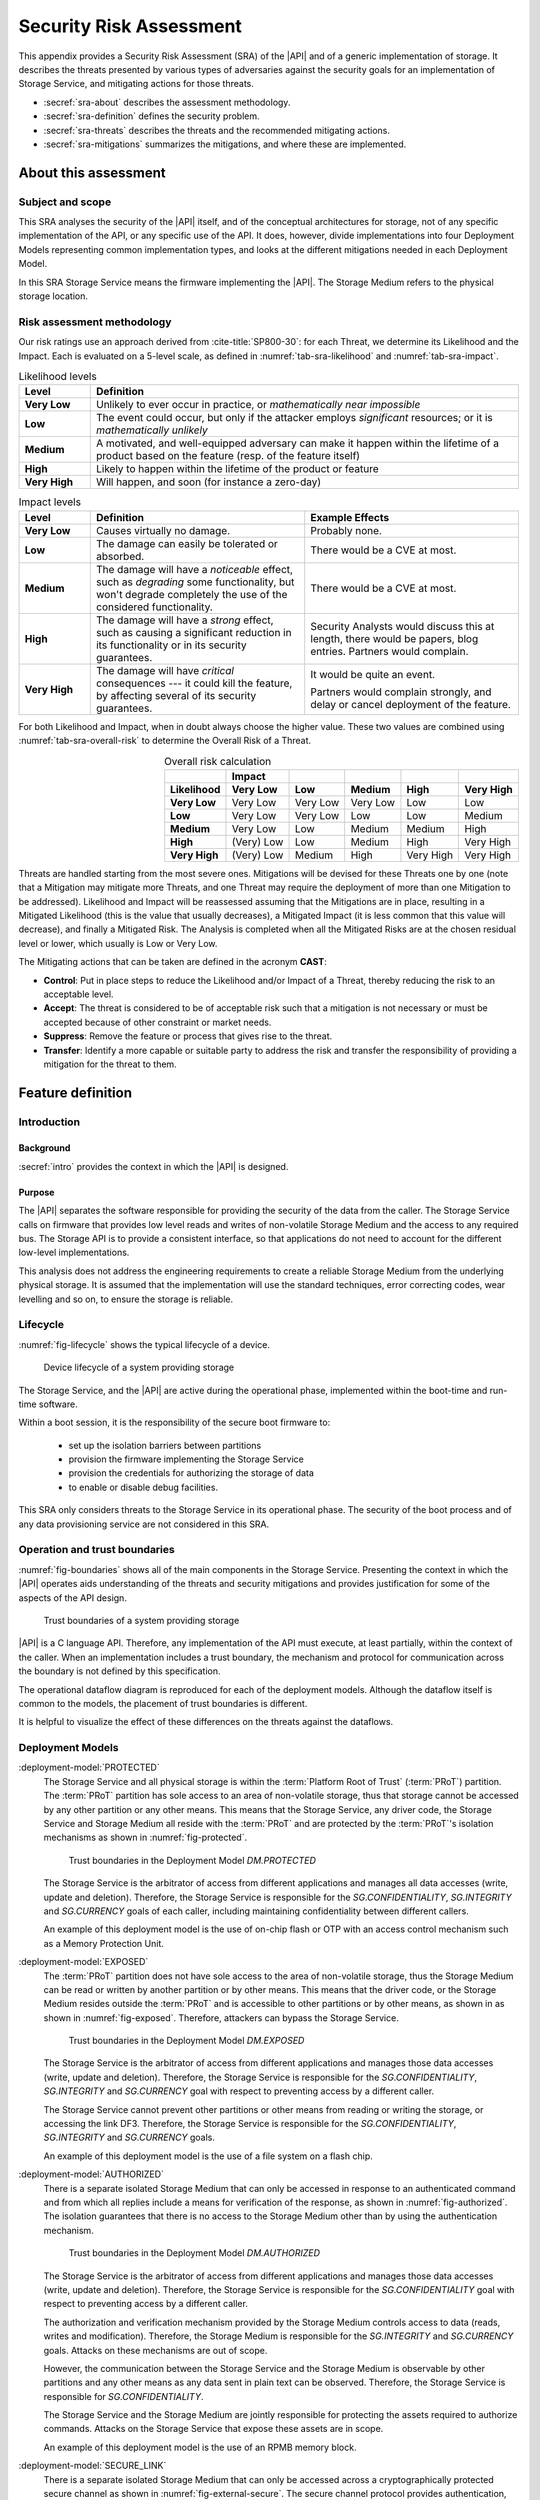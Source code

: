 .. SPDX-FileCopyrightText: Copyright 2023 Arm Limited and/or its affiliates <open-source-office@arm.com>
.. SPDX-License-Identifier: CC-BY-SA-4.0 AND LicenseRef-Patent-license

.. _sra:

Security Risk Assessment
========================

This appendix provides a Security Risk Assessment (SRA) of the |API| and of a generic implementation of storage.
It describes the threats presented by various types of adversaries against the security goals for an implementation of Storage Service, and mitigating actions for those threats.

*  :secref:`sra-about` describes the assessment methodology.
*  :secref:`sra-definition` defines the security problem.
*  :secref:`sra-threats` describes the threats and the recommended mitigating actions.
*  :secref:`sra-mitigations` summarizes the mitigations, and where these are implemented.

.. _sra-about:

About this assessment
---------------------

Subject and scope
^^^^^^^^^^^^^^^^^

This SRA analyses the security of the |API| itself, and of the conceptual architectures for storage, not of any specific implementation of the API, or any specific use of the API.
It does, however, divide implementations into four Deployment Models representing common implementation types, and looks at the different mitigations needed in each Deployment Model.

In this SRA Storage Service means the firmware implementing the |API|.
The Storage Medium refers to the physical storage location.

Risk assessment methodology
^^^^^^^^^^^^^^^^^^^^^^^^^^^

Our risk ratings use an approach derived from :cite-title:`SP800-30`: for each Threat, we determine its Likelihood and the Impact.
Each is evaluated on a 5-level scale, as defined in :numref:`tab-sra-likelihood` and :numref:`tab-sra-impact`.

.. list-table:: Likelihood levels
   :name: tab-sra-likelihood
   :header-rows: 1
   :stub-columns: 1
   :widths: 1 6

   *  -  Level
      -  Definition

   *  -  Very Low
      -  Unlikely to ever occur in practice, or *mathematically near impossible*
   *  -  Low
      -  The event could occur, but only if the attacker employs *significant* resources; or it is *mathematically unlikely*
   *  -  Medium
      -  A motivated, and well-equipped adversary can make it happen within the lifetime of a product based on the feature (resp. of the feature itself)
   *  -  High
      -  Likely to happen within the lifetime of the product or feature
   *  -  Very High
      -  Will happen, and soon (for instance a zero-day)

.. list-table:: Impact levels
   :name: tab-sra-impact
   :header-rows: 1
   :stub-columns: 1
   :widths: 1 3 3

   *  -  Level
      -  Definition
      -  Example Effects

   *  -  Very Low
      -  Causes virtually no damage.
      -  Probably none.
   *  -  Low
      -  The damage can easily be tolerated or absorbed.
      -  There would be a CVE at most.
   *  -  Medium
      -  The damage will have a *noticeable* effect, such as *degrading* some functionality, but won't degrade completely the use of the considered functionality.
      -  There would be a CVE at most.
   *  -  High
      -  The damage will have a *strong* effect, such as causing a significant reduction in its functionality or in its security guarantees.
      -  Security Analysts would discuss this at length, there would be papers, blog entries.
         Partners would complain.
   *  -  Very High
      -  The damage will have *critical* consequences --- it could kill the feature, by affecting several of its security guarantees.
      -  It would be quite an event.

         Partners would complain strongly, and delay or cancel deployment of the feature.

For both Likelihood and Impact, when in doubt always choose the higher value.
These two values are combined using :numref:`tab-sra-overall-risk` to determine the Overall Risk of a Threat.

.. csv-table:: Overall risk calculation
   :name: tab-sra-overall-risk
   :header-rows: 2
   :stub-columns: 1
   :align: right

   ,Impact,,,,
   Likelihood, Very Low, Low, Medium, High, Very High
   Very Low, Very Low, Very Low, Very Low, Low, Low
   Low, Very Low, Very Low, Low, Low, Medium
   Medium, Very Low, Low, Medium, Medium, High
   High, (Very) Low, Low, Medium, High, Very High
   Very High, (Very) Low, Medium, High, Very High, Very High

Threats are handled starting from the most severe ones.
Mitigations will be devised for these Threats one by one (note that a Mitigation may mitigate more Threats, and one Threat may require the deployment of more than one Mitigation to be addressed).
Likelihood and Impact will be reassessed assuming that the Mitigations are in place, resulting in a Mitigated Likelihood (this is the value that usually decreases), a Mitigated Impact (it is less common that this value will decrease), and finally a Mitigated Risk.
The Analysis is completed when all the Mitigated Risks are at the chosen residual level or lower, which usually is Low or Very Low.

The Mitigating actions that can be taken are defined in the acronym **CAST**:

*  **Control**: Put in place steps to reduce the Likelihood and/or Impact of a Threat, thereby reducing the risk to an acceptable level.
*  **Accept**: The threat is considered to be of acceptable risk such that a mitigation is not necessary or must be accepted because of other constraint or market needs.
*  **Suppress**: Remove the feature or process that gives rise to the threat.
*  **Transfer**: Identify a more capable or suitable party to address the risk and transfer the responsibility of providing a mitigation for the threat to them.

.. _sra-definition:

Feature definition
------------------

Introduction
^^^^^^^^^^^^

Background
~~~~~~~~~~

:secref:`intro` provides the context in which the |API| is designed.

Purpose
~~~~~~~

The |API| separates the software responsible for providing the security of the data from the caller.
The Storage Service calls on firmware that provides low level reads and writes of non-volatile Storage Medium and the access to any required bus.
The Storage API is to provide a consistent interface, so that applications do not need to account for the different low-level implementations.

This analysis does not address the engineering requirements to create a reliable Storage Medium from the underlying physical storage.
It is assumed that the implementation will use the standard techniques, error correcting codes, wear levelling and so on, to ensure the storage is reliable.

Lifecycle
^^^^^^^^^

:numref:`fig-lifecycle` shows the typical lifecycle of a device.

.. figure:: /figure/lifecycle.*
   :name: fig-lifecycle

   Device lifecycle of a system providing storage

The Storage Service, and the |API| are active during the operational phase, implemented within the boot-time and run-time software.

Within a boot session, it is the responsibility of the secure boot firmware to:

 * set up the isolation barriers between partitions
 * provision the firmware implementing the Storage Service
 * provision the credentials for authorizing the storage of data
 * to enable or disable debug facilities.

This SRA only considers threats to the Storage Service in its operational phase.
The security of the boot process and of any data provisioning service are not considered in this SRA.

Operation and trust boundaries
^^^^^^^^^^^^^^^^^^^^^^^^^^^^^^

:numref:`fig-boundaries` shows all of the main components in the Storage Service.
Presenting the context in which the |API| operates aids understanding of the threats and security mitigations and provides justification for some of the aspects of the API design.

.. figure:: /figure/callers.*
   :name: fig-boundaries

   Trust boundaries of a system providing storage

|API| is a C language API.
Therefore, any implementation of the API must execute, at least partially, within the context of the caller.
When an implementation includes a trust boundary, the mechanism and protocol for communication across the boundary is not defined by this specification.

The operational dataflow diagram is reproduced for each of the deployment models.
Although the dataflow itself is common to the models, the placement of trust boundaries is different.

It is helpful to visualize the effect of these differences on the threats against the dataflows.


Deployment Models
^^^^^^^^^^^^^^^^^

:deployment-model:`PROTECTED`
   The Storage Service and all physical storage is within the :term:`Platform Root of Trust` (:term:`PRoT`) partition.
   The :term:`PRoT` partition has sole access to an area of non-volatile storage, thus that storage cannot be accessed by any other partition or any other means.
   This means that the Storage Service, any driver code, the Storage Service and Storage Medium all reside with the :term:`PRoT` and are protected by the :term:`PRoT`'s isolation mechanisms as shown in :numref:`fig-protected`.

   .. figure:: /figure/dm-protected.*
      :name: fig-protected

      Trust boundaries in the Deployment Model `DM.PROTECTED`

   The Storage Service is the arbitrator of access from different applications and manages all data accesses (write, update and deletion).
   Therefore, the Storage Service is responsible for the `SG.CONFIDENTIALITY`, `SG.INTEGRITY` and `SG.CURRENCY` goals of each caller, including maintaining confidentiality between different callers.

   An example of this deployment model is the use of on-chip flash or OTP with an access control mechanism such as a Memory Protection Unit.

:deployment-model:`EXPOSED`
   The :term:`PRoT` partition does not have sole access to the area of non-volatile storage, thus the Storage Medium can be read or written by another partition or by other means.
   This means that the driver code, or the Storage Medium resides outside the :term:`PRoT` and is accessible to other partitions or by other means, as shown in  as shown in :numref:`fig-exposed`.
   Therefore, attackers can bypass the Storage Service.

   .. figure:: /figure/dm-exposed.*
      :name: fig-exposed

      Trust boundaries in the Deployment Model `DM.EXPOSED`

   The Storage Service is the arbitrator of access from different applications and manages those data accesses (write, update and deletion).
   Therefore, the Storage Service is responsible for the `SG.CONFIDENTIALITY`, `SG.INTEGRITY` and `SG.CURRENCY` goal with respect to preventing access by a different caller.

   The Storage Service cannot prevent other partitions or other means from reading or writing the storage, or accessing the link DF3.
   Therefore, the Storage Service is responsible for the `SG.CONFIDENTIALITY`, `SG.INTEGRITY` and `SG.CURRENCY` goals.

   An example of this deployment model is the use of a file system on a flash chip.


:deployment-model:`AUTHORIZED`
   There is a separate isolated Storage Medium that can only be accessed in response to an authenticated command and from which all replies include a means for verification of the response, as shown in :numref:`fig-authorized`.
   The isolation guarantees that there is no access to the Storage Medium other than by using the authentication mechanism.

   .. figure:: /figure/dm-authorized.*
      :name: fig-authorized

      Trust boundaries in the Deployment Model `DM.AUTHORIZED`

   The Storage Service is the arbitrator of access from different applications and manages those data accesses (write, update and deletion).
   Therefore, the Storage Service is responsible for the `SG.CONFIDENTIALITY` goal with respect to preventing access by a different caller.

   The authorization and verification mechanism provided by the Storage Medium controls access to data (reads, writes and modification).
   Therefore, the Storage Medium is responsible for the `SG.INTEGRITY` and `SG.CURRENCY` goals.
   Attacks on these mechanisms are out of scope.

   However, the communication between the Storage Service and the Storage Medium is observable by other partitions and any other means as any data sent in plain text can be observed.
   Therefore, the Storage Service is responsible for  `SG.CONFIDENTIALITY`.

   The Storage Service and the Storage Medium are jointly responsible for protecting the assets required to authorize commands.
   Attacks on the Storage Service that expose these assets are in scope.

   An example of this deployment model is the use of an RPMB memory block.

:deployment-model:`SECURE_LINK`
   There is a separate isolated Storage Medium that can only be accessed across a cryptographically protected secure channel as shown in :numref:`fig-external-secure`.
   The secure channel protocol provides authentication, confidentiality and integrity of data in transit.
   The isolation guarantees that there is no access to the Storage Medium other than by using this channel.

   .. figure:: /figure/dm-secure-link.*
      :name: fig-external-secure

      Trust boundaries in the Deployment Model `DM.SECURE_LINK`

   The Storage Service is the arbitrator of access from different applications and manages those data accesses (write, update and deletion).
   Therefore, the Storage Service is responsible for the `SG.CONFIDENTIALITY` goal with respect to preventing access by a different caller.

   The authorization and verification mechanism provided by the secure channel protocol controls access to data (reads, writes and modification).
   Therefore, the Storage Medium is responsible for the `SG.INTEGRITY` and `SG.CURRENCY` goals.
   Attacks on the Storage Medium are out of scope.

   The communication between the Storage Service and the Storage Medium is protected from observation by other partitions and other means as the data is sent in encrypted form over the secure channel.
   Attacks on the  secure channel protocol are out of scope.

   The Storage Service uses the secure channel protocol, the Storage Service and the Storage Medium are jointly responsible for protecting the assets required to set up the channel.
   Attacks on the Storage Service that expose these assets are in scope.

   An example of this deployment model is the use of a Secure Element, or a secure flash device.


.. _isolation:

Optional isolation
~~~~~~~~~~~~~~~~~~

Implementations can isolate the Storage Service from the caller and can further isolate multiple calling applications.
Various technologies can provide protection, for example:

*  Process isolation in an operating system.
*  Partition isolation, either with a virtual machine or a partition manager.
*  Physical separation between execution environments.

The mechanism for identifying callers is beyond the scope of this specification.
An implementation that provides caller isolation must document the identification mechanism.
An implementation that provides caller isolation must document any implementation-specific extension of the API that enables callers to share data in any form.

In summary, there are three types of implementation:

*  No isolation: there is no security boundary between the caller and the Storage Service.
   For example, a statically or dynamically linked library is an implementation with no isolation.
   As the caller is in the same security domain as the storage, the API cannot prevent access to the Storage Medium that does not go through the API.

*  Simple Isolation: A single security boundary separates the Storage Service from the callers, but there is no isolation between callers.
   The only access to stored data is via the Storage Service, but the Storage Service cannot partition data between different callers.

*  Caller isolation: there are multiple caller instances, with a security boundary between the caller instances among themselves, as well as between the Storage Service and the caller instances.
   For example, a Storage Service in a multiprocessor environment is an implementation with caller isolation.
   The only access to the stored data is via the Storage Service and the storage service can partition stored data between the different callers.

Assumptions, constraints, and interacting entities
^^^^^^^^^^^^^^^^^^^^^^^^^^^^^^^^^^^^^^^^^^^^^^^^^^

This SRA makes the following assumptions about the |API| design:

*  The API does not provide arguments that identify the caller, because they can be spoofed easily, and cannot be relied upon.
   It is assumed that the implementation of the API can determine the caller identity, where this is required.
   See :secref:`isolation`.

*  The API does not prevent the use of mitigations that are required by an implementation of the API.
   See :secref:`tab-sra-remediations`.

*  The :cite-title:`PSM` assumes that at least the code in the :term:`Root of Trust` partitions (:term:`PRoT` and :term:`ARoT`) are verified at boot, and on any update.
   Therefore, it is assumed that this code is trustworthy.
   If any malicious code can run in the RoT partitions, it has achieved full control.

*  For the purposes of this analysis, it is assumed that in deployment models `DM.AUTHORIZED` and `DM.SECURE_LINK`, there is no way to access the stored data without going through the authenticated channel.
   That is, an attack that would expose the physical Storage Medium is beyond the resources of the attacker.

*  The analysis ignores attacks that only result in a denial of service.
   There are many ways an attacker can deny service to the complete system, with or without involving the Storage Service.

*  The analysis only looks at an active attack.
   However, data is also subject to accidental modification, for example from cosmic radiation causing a bit flip.
   Therefore, standard engineering practice --- such as use of error correcting codes --- should be taken to protect data.

Stakeholders and Assets
^^^^^^^^^^^^^^^^^^^^^^^

This analysis looks at the security from the point of view of the applications that call on the service to store data, and on the overall system.

The following assets are considered in this assessment:

Data to be stored
   The purpose of a storage service is to securely store data for its callers.

Caller Identities
   To ensure that data stored for one caller is not revealed to a different caller, each caller must have a unique identity.

Implementation Secrets
   If in order to secure the data, the storage service uses encryption keys for confidentiality and integrity, these mut be considered assets of the Storage Service.

Goals
^^^^^

:security-goal:`CONFIDENTIALITY`
   An adversary is unable to disclose Stored Data that belongs to a different Stored Data Owner.
   A legitimate owner can guarantee their data has not been exposed.

:security-goal:`INTEGRITY`
   An adversary is unable to modify Stored Data that belongs to a different Stored Data Owner, to a value that was not previously stored by the Stored Data Owner.
   A legitimate owner can guarantee that data returned is a value they have stored.

:security-goal:`CURRENCY`
   An adversary is unable to modify Stored Data that belongs to a different Stored Data Owner.
   The legitimate owner can guarantee that data returned is the most recent value that have stored.

Adversarial models
^^^^^^^^^^^^^^^^^^

Adversarial models are descriptions of capabilities that adversaries of systems implementing the |API| can have, grouped into classes.
The adversaries are defined in this way to assist with threat modelling an abstract API, which can have different implementations, in systems with a wide range of security sensitivity.

:adversarial-model:`0`
   The Adversary is only capable of accessing data that requires neither physical access to a system containing an implementation of the feature nor the ability to run software on it.
   This Adversary is intercepting or providing data or requests to the target system via a network or other remote connection.

   For instance, the Adversary can:

   *  Read any input and output to the target through external apparatus.
   *  Provide, forge, replay or modify such inputs and outputs.
   *  Perform timings on the observable operations being done by the target, either in normal operation or as a response to crafted inputs.
      For example, timing attacks on web servers.

:adversarial-model:`1`
   The Adversary can additionally mount attacks from software running on a target processor implementing the feature.
   This type of Adversary can run software on the target.

   For instance, the Adversary can:

   *  Attempt software exploitation by running software on the target.
   *  Exploit access to any memory mapped configuration, monitoring, debug register.
   *  Mount any side channel analysis that relying on software-exposed built-in hardware features to perform physical unit and time measurements.
   *  Perform software-induced glitching of resources such as Rowhammer, RASpberry or crashing the CPU by running intensive tasks.

:adversarial-model:`2`
   In addition to the above, the Adversary is capable of mounting hardware attacks and fault injection that does not require breaching the physical envelope of the chips.
   This type of Adversary has access to a system containing an implementation of the target feature.

   For instance, the Adversary can:

   *  Conduct side-channel analysis that requires measurement equipment.
      For example, this can utilize leakage sources such as EM emissions, power consumption, photonics emission, or acoustic channels.
   *  Plug malicious hardware into an unmodified system.
   *  Gain access to the internals of the target system and interpose the SoC or memory for the purposes of reading, blocking, replaying, and injecting transactions.
   *  Replace or add chips on the motherboard.
   *  Make simple, reversible modifications, to perform glitching.

:adversarial-model:`3`
   In addition to all the above, the Adversary can perform invasive SoC attacks.

   For instance, the Adversary can:

   *  Decapsulate a chip, via laser or chemical etching, followed by microphotography to reverse engineer the chip.
   *  Use a focused ion beam microscope to perform gate level modification.

The adversarial models that are in scope depend on the product requirements.
To ensure that the |API| can be used in a wide range of systems, this assessment considers adversarial models `AM.0`, `AM.1`, and `AM.2` to be in-scope.

Code in the RoT partitions is assumed to be trustworthy --- and any untrustworthy code running in :term:`PRoT` partitions already has complete control of the target --- therefore, in `AM.1` this SRA only considers threats from malicious actors running in :term:`Non-secure Processing Environment`.

.. _sra-threats:

Threats
-------

Because |API| can be used in a wide range of deployment models and a wide range of threats, not all mitigating actions apply to all Deployment Models.
As a result, various mitigations are optional to implement, depending on which threats exist in a particular domain of application, and which Deployment Model is used.

:numref:`tab-sra-threats` summarizes the threats.

.. csv-table:: Summary of threats
   :name: tab-sra-threats
   :class: longtable
   :widths: 1 3
   :header-rows: 1

   Threat, Description
   `T.INTERFACE_ABUSE`, Call the API with illegal inputs
   `T.SPOOF_READ`, Reading data for a different caller using the API
   `T.SPOOF_WRITE`, Writing data for a different caller using the API
   `T.EAVESDROPPING`, Accessing data in transit
   `T.MITM`, A Man in the Middle can actively interfere with communication
   `T.DIRECT_READ`, Directly reading stored data bypassing the API
   `T.DIRECT_WRITE`, Directly Modifying data bypassing the API
   `T.REPLACE`, Physical Replacement of the Storage Medium
   `T.GLITCH_READ`, Glitching during a read
   `T.GLITCH_WRITE`, Glitching during a write

.. threat:: Illegal inputs to the API
   :id: INTERFACE_ABUSE

   .. description::
      An attacker can abuse the |API|.
      For example:

      *  Passing out of range values to the interface to provoke unexpected behavior of the implementation.
      *  Passing invalid input or output buffers to the interface, that would cause the implementation to access non-existent memory, or memory that is inaccessible to the caller --- including accessing assets of the Storage Service.

   .. security-goal:: `SG.CONFIDENTIALITY`, `SG.INTEGRITY`
   .. adversarial-model:: `AM.1`

   .. mitigations::
      :mitigation:`ValidateParameter`.
      **Transfer** to the implementation: check all API parameters to lie within valid ranges, including memory access permissions.

      :mitigation:`MemoryBuffer`.
      **Control** by API design: input buffers are fully consumed by the implementation before returning from a function.
      An implementation must not access the caller's memory after a function has returned.

   .. unmitigated::
      :impact:  VH
      :likelihood: VH

   .. residual::
      :impact: VH
      :likelihood: VL


.. threat:: Reading data for a different caller using the API
   :id: SPOOF_READ

   .. description::
      In all Deployment Models, an attacker attempts to read data stored for another caller using the Storage API.

      The API does not require that the names used by caller for stored data are globally unique, only unique within that caller's namespace.

   .. mitigations::
      :mitigation:`ImplicitIdentity`

      If the caller possessed secure storage, it would not require a Secure Storage service.
      Therefore, any identity information it is required to provide would be accessible to other callers.

      **Transfer** the requirement to provide identity to the implementation.

      The assurance that the Storage Service can give is limited by the assurance that the implementation can give as to the identity of the caller.

      Where each user runs in a separate partition, the identity is provided by the partition manager.
      Where different users run within a single partition the requirement to separate users within that partition is devolved to the operating system or run time within that partition.

      :mitigation:`FullyQualifiedNames`

      **Transfer** to the implemntation which must internally use a fully qualified identity, that is a combination of an Owner identity and the UID.
      The implementation must check to Owner ID to ensure that when a caller requests a file the Storage Service does not return a file of the same UID stored by a different caller.

      The Storage Service must also ensure that if the file with the exact fully qualified identity does not exist, the implementation returns an error.

   .. security-goal:: :SG:`CONFIDENTIALITY`

   .. adversarial-model:: `AM.1`

   .. unmitigated::
      :impact:  VH
      :likelihood: VH

   .. residual::
      :impact: VH
      :likelihood: VL

.. threat:: Writing data for a different caller using the API
   :id: SPOOF_WRITE

   .. description::
      In all Deployment Models, an attacker attempts to write data to a file belonging to another caller using the Storage API or create a new file in a different caller's namespace.

      This threat is the counterpart to `T.SPOOF_READ` except that the attacker tries to write data rather than read.
      It is therefore subject to the same analysis.

   .. mitigations:: `M.FullyQualifiedNames`, `M.ImplicitIdentity`

   .. security-goal:: :SG:`CONFIDENTIALITY`
   .. adversarial-model:: `AM.1`

   .. unmitigated::
      :impact: VH
      :likelihood: VH

   .. residual::
      :impact: VH
      :likelihood: VL

.. threat:: Eavesdropping
   :id: EAVESDROPPING

   .. description::
      An attacker accesses data in transit, either between the caller and the Storage Service, or between the Storage Service and the Storage Medium.

      In all deployment models, by the definition of an isolated partition in the :cite-title:`PSM`, transfer within the partition, and transfers between one  :term:`Secure Partition` and another are isolated from eavesdroppers.
      Therefore, if the caller is in a :term:`Secure Partition`, there is no possibility of an eavesdropper accessing the data.
      However, if data is sent or returned to a caller in the :term:`Non-secure Processing Environment` (:term:`NSPE`), although the data is securely delivered to the :term:`NSPE`, it is exposed to all users in the :term:`NSPE`.
      As previously noted, the implementation **Transfers** the duty of separating users in the :term:`NSPE` to the OS.

      For deployment model `DM.PROTECTED`, the Storage Service and the Storage Medium are isolated.

      In `DM.EXPOSED`, any adversary that can obtain Operating System privileges in the :term:`NSPE` will have access to all the memory and will therefore be able to eavesdrop on all data in transit.

      An attacker that is external to the processor, `AM.2`, will be able to exploit an eavesdropping attack if the bus to which the memory is attached is accessible via external pins.
      Otherwise, the attack is limited to internal attackers `AM.1`.

      In `DM.AUTHORIZED`, an attacker with access to the bus, or to intermediate data buffers, can eavesdrop and obtain the messages.

      In `DM.SECURE_LINK`, an attacker  can only eavesdrop on any data transfer not protected by the Secure Channel

   .. mitigations::
      :mitigation:`Encrypt` For `DM.EXPOSED` and `DM.AUTHORIZED`, **Transfer** the risk to the implementation, the data at rest must be encrypted.
      The Storage Service must apply the encryption to the data before it leaves the :term:`PRoT` partition.
      The encryption mechanism chosen must be sufficiently robust.
      The key used for encryption must be sufficiently protected, that is it must only be available to the Storage Service.

      :mitigation:`PRoTRootedSecLink` For `DM.SECURE_LINK`, **Transfer** the risk to implementation.
      Communication with the Storage Medium must be over a well-designed secure channel.
      If the Secure Channel is not rooted in the :term:`PRoT` then any adversary (`AM.1`) in the partition in which the channel terminates will be able to eavesdrop on traffic leaving the :term:`PRoT` before it is encrypted.
      The Secure channel must be rooted within the PRoT.
      However, the stored data does not need to be separately encrypted data beyond the protection provided by the Secure Channel.
      The private information required to establish the channel must be suitably protected by both the Storage Service and the Storage.

      :mitigation:`UseSecurePartitions` **Transfer** to the user.
      For all Deployment Models, to ensure that an attacker in the :term:`NSPE` cannot access the data sent by the caller to the Storage Service, or the replies the Storage Service returns to the caller, place all code that needs to use the Storage Service into one or more :term:`Secure Partition`, with one partition per service.


   .. security-goal:: :SG:`CONFIDENTIALITY`

   .. adversarial-model:: `AM.0`, `AM.1`, `AM.2`

   .. unmitigated:: DM.PROTECTED
      :impact: VH
      :likelihood: n/a --- except for transfer of data to clients in the :term:`NSPE`
      :risk: n/a

   .. residual:: DM.PROTECTED
      :impact: VH
      :likelihood: n/a
      :risk: n/a

   .. unmitigated:: DM.EXPOSED
      :impact: VH
      :likelihood: VH

   .. residual:: DM.EXPOSED
      :impact: VH
      :likelihood: VL

   .. unmitigated:: DM.AUTHORIZED
      :impact: VH
      :likelihood: H

   .. residual:: DM.AUTHORIZED
      :impact: VH
      :likelihood: VL

   .. unmitigated:: DM.SECURE_LINK
      :impact: VH
      :likelihood: H

   .. residual:: DM.SECURE_LINK
      :impact: VH
      :likelihood: VL


.. threat:: Man In The Middle
   :id: MITM

   .. description::
      An attacker can actively interfere with communication and replace the transmitted data.
      In this threat the SRA only considers attackers between the Storage Service and the Storage Medium.
      An attacker interposing between the Caller and the Storage Service is considered under `T.SPOOF_READ` or `T.SPOOF_WRITE`.

      For `DM.PROTECTED` the Storage Service and the Storage Medium are isolated.

      For `DM.EXPOSED` any code running in the :term:`NSPE` has access to the Storage Medium and any driver firmware, and therefore acts as a man in the middle, by for example persuading the Storage Service to write to one buffer, and the Storage Medium to read from another.

      For `DM.AUTHORIZED` a man in the middle eavesdrops on data in transit.

      For `DM.SECURE_LINK` a naive Secure Channel is vulnerable to a man in the middle attack.

   .. mitigations::
      `M.Encrypt` **Transfer** the risk to the implementation.
      If data is encrypted the ManInTheMiddle cannot know what data is being transferred.
      It also means they cannot force a specific value to be stored.

      :mitigation:`MAC` **Transfer** the risk to the implementation.
      In `DM.EXPOSED`, applying a Message Authentication Code or a signature or using an authenticated encryption scheme, if the Storage Service checks the MAC or Tag when data is read back from the Storage Medium.

      :mitigation:`UniqueKeys` **Transfer** the risk to the implementation.
      For `DM.AUTHORIZED` and `DM.SECURE_LINK`, if the keys used by the Storage Medium are unique to each instance, as an attacker can only learn the key used on this specific instance.
      They cannot construct a class break by discovering the key for every instance.

      :mitigation:`VerifyReplies` **Transfer** the risk to the implementation.
      In `DM.AUTHORIZED`, commands and replies are authenticated by the Storage Medium.
      Therefore, the maninthemiddle should not be able to create a valid reply indicating that the data has been stored when it has not.
      If the Storage Service validates replies from the Storage medium, it prove the data it sent was correctly stored, and the data retrieved is the value previously stored.

      :mitigation:`AuthenticateEndpoints` **Transfer** the risk to the implementation.
      In `DM.SECURE_LINK`, provided the secure channel set up includes mutual authentication of the Storage Service and the Storage Medium, both sides can be sure there is no MITM.
      This could be because the channel uses a single key known only to both parties.

      :mitigation:`ReplayProtection`  **Transfer** the risk to the implementation.
      In both `DM.AUTHORIZED` and `DM.SECURE_LINK` if the communication protocol includes protection against replay, normally achieved by including a nonce in the construction.
      This enables the Storage Medium to detect attempts to replay previous commands and reject them.

   .. security-goal:: :SG:`INTEGRITY`
   .. adversarial-model:: `AM.1`, `AM.2`

   .. unmitigated:: DM.PROTECTED
      :impact: VH
      :likelihood: n/a
      :risk: n/a

   .. residual:: DM.PROTECTED
      :impact: VH
      :likelihood: n/a
      :risk: n/a

   .. unmitigated:: DM.EXPOSED
      :impact: VH
      :likelihood: VH

   .. residual:: DM.EXPOSED
      :impact: VH
      :likelihood: VL

   .. unmitigated:: DM.AUTHORIZED
      :impact: VH
      :likelihood: H

   .. residual:: DM.AUTHORIZED
     :impact: H
     :likelihood: VL

   .. unmitigated:: DM.SECURE_LINK
      :impact: H
      :likelihood: H

   .. residual:: DM.SECURE_LINK
     :impact: H
     :likelihood: VL


.. threat:: Bypassing the API, Direct Read Access
   :id: DIRECT_READ

   .. description::
      An attacker might be able to read stored data through a mechanism other than the API.

      In `DM.PROTECTED` no attacker should be able to access the stored data.

      In `DM.EXPOSED` all attackers can access the data.

      In `DM.AUTHORIZED` the attacker cannot form valid requests to access data.
      It can, however, eavesdrop on a legitimate request and replay it later.

      In `DM.SECURE_LINK` the attacker cannot form valid requests to access data.
      It can, however, eavesdrop on a legitimate request and even if it cannot understand it, it could replay it later.

   .. adversarial-model:: `AM.1`, `AM.2`

   .. security-goal:: :SG:`CONFIDENTIALITY`

   .. mitigations::
      `M.ReplayProtection`  **Transfer** the risk to the implementation.
      In `DM.AUTHORIZED` and `DM.SECURE_LINK`, if the Authorization or Secure Channel protocol includes protection against replay, normally achieved by including a nonce in the construction.
      This permits detection of attempts to replay previous commands and reject them.

      `M.Encrypt` **Transfer** the risk to the implementation.
      In `DM.EXPOSED` and `DM.AUTHORIZED` encrpyting the data ensures that the attacker cannot comprehend the stored data.

   .. unmitigated:: DM.PROTECTED
      :impact: VH
      :likelihood: n/a
      :risk: n/a

   .. residual:: DM.PROTECTED
      :impact: VH
      :likelihood: n/a
      :risk: n/a

   .. unmitigated:: DM.EXPOSED
      :impact: VH
      :likelihood: VH

   .. residual:: DM.EXPOSED
      :impact: VH
      :likelihood: VL

   .. unmitigated:: DM.AUTHORIZED
      :impact: VH
      :likelihood: H

   .. residual:: DM.AUTHORIZED
     :impact: H
     :likelihood: VL

   .. unmitigated:: DM.SECURE_LINK
      :impact: H
      :likelihood: H

   .. residual:: DM.SECURE_LINK
     :impact: H
     :likelihood: VL



.. threat:: Bypassing the API, Direct Modification of Data
   :id: DIRECT_WRITE

   .. description:: An attacker might be able to modify data stored for another caller.

      In `DM.PROTECTED` no attacker should be able to access the stored data.

      In `DM.EXPOSED` the SRA assumes that any attacker capable of running code in the :term:`NSPE` can modify the stored data.
      However, assuming it is encrypted, the atacker cannot create the correct ciphertext for chosen plain text.

      In `DM.AUTHORIZED`, although the attacker cannot form a valid command, the attacker can eavesdrop on a legitimate request and replay it later.

      In `DM.SECURE_LINK` although the attacker cannot form a valid command, the attacker can eavesdrop on a legitimate request and replay it later.


   .. adversarial-model:: `AM.1` `AM.2`

   .. security-goal:: `SG.INTEGRITY`, `SG.CURRENCY`

   .. mitigations::
      `M.Encrypt` **Transfer** the risk to the implementation.
      Given an appropriate encryption scheme, they cannot know how the changed data will be interpreted.
      However, they can replace the currently stored data with a version stored earlier.

      `M.ReplayProtection` **Transfer** the risk to the implementation.
      If the Authorized or Secure channel protocol contains replay protection, the Storage Medium will check the nonce for freshness, thus preventing replay of old messages.

      :mitigation:`AntiRollback` **Transfer** the risk to the implementation.
      A MAC by itself does not prevent an attacker from replacing one version of a file --- or the entire contents of the Storage Medium --- with a previously stored version, as this would include the previously created integrity checks.

      In `DM.EXPOSED` to prevent this attack, the Storage Service must keep some authentication data in a location the attacker cannot access.
      This location could be stored within the :term:`PRoT` Partition, that is using the `DM.PROTECTED`, or in a separate secure enclave using the deployment model `DM.AUTHORIZED` or `DM.SECURE_LINK`.
      The data could be the root of a hash tree, or it could be a counter used with a root key to generate a version specific MAC key.

      In the case of a counter, some consideration should be given to the expected number of updates that will be made to the data.
      If the implementation only needs to offer rollback protection on firmware updates, where a low number is expected in the lifetime of the product and the counter could be stored in fuse.
      If the implementations needs to ensure the currency of a file store that is regularly updated --- the number of updates could exhaust any practical number of fuses and would instead need a 32-bit counter.

      `M.MAC`  **Transfer** the risk to the implementation.
      In `DM.EXPOSED`, all attackers can access the data.
      Provided all stored data is authenticated, using a MAC or signature, the Storage Service can verify the integrity of the data protected by it.
      The verification must be verified by the Storage Service within the :term:`PRoT`, otherwise the result could be spoofed.


   .. unmitigated:: DM.PROTECTED
      :impact: VH
      :likelihood: n/a
      :risk: n/a

   .. residual:: DM.PROTECTED
      :impact: VH
      :likelihood: n/a
      :risk: n/a

   .. unmitigated:: DM.EXPOSED
      :impact: VH
      :likelihood: VH

   .. residual:: DM.EXPOSED
      :impact: VH
      :likelihood: VL

   .. unmitigated:: DM.AUTHORIZED
      :impact: VH
      :likelihood: H

   .. residual:: DM.AUTHORIZED
     :impact: H
     :likelihood: VL

   .. unmitigated:: DM.SECURE_LINK
      :impact: H
      :likelihood: H

   .. residual:: DM.SECURE_LINK
     :impact: H
     :likelihood: VL


.. threat:: Physical Replacement of the Storage Medium
   :id: REPLACE

   .. description:: An attacker might physically replace the Storage Medium.

      For `DM.PROTECTED`, it is not possible to replace the storage.

      For `DM.EXPOSED`, if the Storage Medium is integrated with the chip, it is not possible to replace the storage.
      But in many cases the Storage medium will be on a separate device.

      For `DM.AUTHORIZED` and `DM.SECURE_LINK`, it is possible to replace the Storage Medium.

   .. adversarial-model:: `AM.3`

   .. security-goal:: `SG.INTEGRITY`

   .. unmitigated:: DM.PROTECTED
      :impact: VH
      :likelihood: n/a
      :risk: n/a

   .. residual:: DM.PROTECTED
      :impact: VH
      :likelihood: n/a
      :risk: n/a

   .. unmitigated:: DM.EXPOSED
      :impact: VH
      :likelihood: VH

   .. residual:: DM.EXPOSED
      :impact: VH
      :likelihood: VL

   .. unmitigated:: DM.AUTHORIZED
      :impact: VH
      :likelihood: H

   .. residual:: DM.AUTHORIZED
     :impact: H
     :likelihood: VL

   .. unmitigated:: DM.SECURE_LINK
      :impact: VH
      :likelihood: H

   .. residual:: DM.SECURE_LINK
     :impact: H
     :likelihood: VL

   .. mitigations::
      `M.UniqueKeys` and `M.MAC` **Transfer** the risk to the implementation.
      In `DM.EXPOSED` the attacker will not be able to create correct Message Authentication Codes unless they know the specific keys for this instance.

     `M.UniqueKeys` and `M.VerifyReplies` **Transfer** the risk to the implementation.

     * In `DM.AUTHORIZED`, the attacker will not be able to find a new instance of the Storage Medium that can form the correct responses to commands.

     * In `DM.SECURE_LINK`, the attacker will not be able to find a new instance of the Storage Medium that can complete the handshake to set up the secure channel.

.. threat:: Glitching during a read
   :id: GLITCH_READ

   .. description:: An attacker with physical access might be able to disrupt the power or clock to cause a misread.

      In this threat, an attacker with physical access to the device causes a power or frequency glitch to cause a misread.
      In particular, it might prevent the Storage Service from performing the verification of replies or causing it to ignore the result of any check.
      Thus, causing the Storage Service to return an incorrect value to the caller.

   .. adversarial-model:: `AM.3`

   .. security-goal:: `SG.INTEGRITY`

   .. unmitigated:: DM.PROTECTED
      :impact: VH
      :likelihood: H

   .. residual:: DM.PROTECTED
      :impact: VH
      :likelihood: L

   .. unmitigated:: DM.EXPOSED
      :impact: VH
      :likelihood: H

   .. residual:: DM.EXPOSED
      :impact: VH
      :likelihood: VL

   .. unmitigated:: DM.AUTHORIZED
      :impact: VH
      :likelihood: L

   .. residual:: DM.AUTHORIZED
     :impact: VH
     :likelihood: VL

   .. unmitigated:: DM.SECURE_LINK
      :impact: VH
      :likelihood: L

   .. residual:: DM.SECURE_LINK
     :impact: VH
     :likelihood: VL

   .. mitigations::
      :mitigation:`GlitchDetection` **Transfer** the risk to the implementation.
      In all deployment models, active glitch detection circuits can raise an exception if a glitch is detected, permitting the computing circuitry to take corrective action.


.. threat:: Glitching during a write
   :id: GLITCH_WRITE

   .. description:: An attacker with physical access might be able to disrupt the power or clock  to prevent a write from being completed.

      In this threat, an attacker with physical access to the device causes a power or frequency glitch to cause a write to fail.

      In `DM.PROTECTED` the API does not provide a mechanism to detected this.
      Therefore, the API **Transfers** the risk to the implementation must provide alternative means to detect glitches.

      In `DM.EXPOSED` the invalid write will be detected on a future read provided the system uses `M.MAC`, which it should do due to other threats.

      In `DM.AUTHORIZED` and `DM.SECURE_LINK` there is a brief time of check, time of use (TOCTOU), window, where the Storage Medium has verified the command but has not written the data to physical storage.
      In this case, when a subsequent read occurs, the Storage Medium will apply a new tag to the reply, and the Storage Service will not be aware that it is returned a corrupted read.
      This risk should be **Transferred** to the Storage Medium which should offer glitch detection.

   .. adversarial-model:: `AM.3`

   .. security-goal:: `SG.INTEGRITY`



   .. unmitigated:: DM.PROTECTED
      :impact: VH
      :likelihood: H

   .. residual:: DM.PROTECTED
      :impact: VH
      :likelihood: L

   .. unmitigated:: DM.EXPOSED
      :impact: VH
      :likelihood: H

   .. residual:: DM.EXPOSED
      :impact: VH
      :likelihood: VL

   .. unmitigated:: DM.AUTHORIZED
      :impact: VH
      :likelihood: H

   .. residual:: DM.AUTHORIZED
     :impact: H
     :likelihood: VL

   .. unmitigated:: DM.SECURE_LINK
      :impact: VH
      :likelihood: H

   .. residual:: DM.SECURE_LINK
     :impact: H
     :likelihood: VL

   .. mitigations::
      **Transfer** the risk to the implementation.
      In all deployment models `M.GlitchDetection` can be used to reduce the risk of a successful glitch.

      :mitigation:`ReadAfterWrite`, **Transfer** the risk to the implementation.
      In all Deployment models, the Storage Service can perform a read operation immediately after a write, while it still retains the original value in memory and compare the two before confirming the write to the caller.
      However, this has performance challenges: therefore, the implementation can decide to do this on a sampling basis.


.. _sra-mitigations:

Mitigation Summary
------------------

This section provides a summary of the mitigations described in the threat analysis, organized by the entity responsible for providing the mitigation.

Architecture level mitigations
^^^^^^^^^^^^^^^^^^^^^^^^^^^^^^

:numref:`tab-sra-achitecture` lists the mitigations that are controlled by the architecture.

.. list-table:: Mitigations that are **controlled** by the Architecture
   :name: tab-sra-achitecture
   :widths: 1 2 1
   :header-rows: 1
   :class: longtable

   *  -  Mitigations
      -  Description
      -  Threats

   *  -  `M.MemoryBuffer`
      -  In all Deployment Models, input buffers are fully consumed by the implementation before returning from a function.
      -  `T.INTERFACE_ABUSE`

Implementation-level mitigations
^^^^^^^^^^^^^^^^^^^^^^^^^^^^^^^^

:numref:`tab-sra-remediations` lists the mitigations that are transferred to the implementation.
These are also known as 'remediations'.

.. list-table:: Mitigations that are **transferred** to the implementation
   :name: tab-sra-remediations
   :widths: 1 2 1
   :header-rows: 1
   :class: longtable

   *  -  Mitigations
      -  Description
      -  Threats

   *  -  `M.AntiRollback`
      -  When using `DM.EXPOSED`, the implementation must provide a mechanism to prevent an attacker from replacing the stored data with a version that was valid at a previous date.
         An attacker can use this attack to reinstate flawed firmware, or to return to a version with a broken credential.
      -  `T.DIRECT_WRITE`

   *  -  `M.AuthenticateEndpoints`
      -  When using `DM.AUTHORIZED` or `DM.SECURE_LINK`, the Storage Service must authenticate the Storage Medium before reading from it or writing to it.
      -  `T.MITM`

   *  -  `M.Encrypt`
      -  When using `DM.EXPOSED` or `DM.AUTHORIZED`, the Storage Service must encrypt data to be written to storage, and decrypt data read from storage, inside the isolated environment to ensure confidentiality.
      -  `T.EAVESDROPPING`, `T.MITM`, `T.DIRECT_READ`, `T.DIRECT_WRITE`

   *  -  `M.FullyQualifiedNames`
      -  In all deployments, the implementation must identify which caller each stored object belongs to and must refer to them internally by the combination of caller identity and name.
         Otherwise, it might return a stored object to the wrong caller.
      -  `T.SPOOF_READ`, `T.SPOOF_WRITE`

   *  -  `M.ImplicitIdentity`
      -  In all deployments, the implementation must identify the caller.
      -  `T.SPOOF_READ`, `T.SPOOF_WRITE`

   *  -  `M.GlitchDetection`
      -  To deter attacks based on glitching the power or clock, the implementation can implement detection circuits.
      -  `T.GLITCH_READ`, `T.GLITCH_WRITE`

   *  -  `M.MAC`
      -  In `DM.EXPOSED`, the Storage Service must apply an integrity check, a MAC, signature, or authenticated encryption tag, within the Storage Service before it is sent to storage.
         It must also verify this on every read.
      -  `T.MITM`, `T.DIRECT_WRITE`, `T.REPLACE`

   *  -  `M.PRoTRootedSecLink`
      -  In `DM.SECURE_LINK`, the Storage Service must use a secure channel rooted within the isolated environment to ensure there is no opportunity for eavesdropping.
      -  `T.EAVESDROPPING`

   *  -  `M.ReadAfterWrite`
      -  To deter glitch attacks on writing data, the implementation can read the data it has just written to verify it.
      -  `T.GLITCH_WRITE`

   *  -  `M.ReplayProtection`
      -  In `DM.AUTHORIZED` and `DM.SECURE_LINK` there must be protection against an attacker replaying previous messages.
      -  `T.DIRECT_READ`,  `T.DIRECT_WRITE`

   *  -  `M.UniqueKeys`
      -  In `DM.AUTHORIZED` and `DM.SECURE_LINK` the keys used by the storage Service and Storage Medium must be unique, otherwise there is no mechanism for detecting that the Storage Medium has been replaced.
      -  `T.MITM`, `T.REPLACE`

   *  -  `M.ValidateParameter`
      -  In all Deployment Models, check all API parameters to lie within valid ranges, including memory access permissions.
      -  `T.INTERFACE_ABUSE`

   *  -  `M.VerifyReplies`
      -  In `DM.AUTHORIZED` and `DM.SECURE_LINK` the Storage Service must verify all replies from the partition that implements storage, to ensure that they do indeed come from the expected partition and no errors are reported.
      -  `T.MITM`, `T.REPLACE`


User-level mitigations
^^^^^^^^^^^^^^^^^^^^^^

:numref:`tab-sra-residual-risk` lists mitigations that are transferred to the application or other external components.
These are also known as 'residual risks'.

.. list-table:: Mitigations that are **transferred** to the application
   :name: tab-sra-residual-risk
   :widths: 1 2 1
   :header-rows: 1
   :class: longtable


   *  -  Mitigations
      -  Description
      -  Threats

   *  -  `M.UseSecurePartitions`
      -  In all deployments, if the caller wants to be certain that there is no chance of eavesdropping, they should make use of caller isolation, with each caller in its own isolated partition.
      -  `T.EAVESDROPPING`

Mitigations required by each Deployment Model
^^^^^^^^^^^^^^^^^^^^^^^^^^^^^^^^^^^^^^^^^^^^^

:numref:`tab-sra-api-mitigations` summarizes the mitigations required in each deployment model.

.. list-table:: Mitigations required by each Deployment Model
   :name: tab-sra-api-mitigations
   :widths: 1 2
   :header-rows: 1
   :class: longtable

   *  -  Implementation
      -  Mitigations


   *  -  `DM.PROTECTED`
      -  `M.FullyQualifiedNames`,
         `M.GlitchDetection`,
         `M.ImplicitIdentity`,
         `M.MemoryBuffer`,
         `M.ReadAfterWrite`,
         `M.UseSecurePartitions`,
         `M.ValidateParameter`

   *  -  `DM.EXPOSED`
      -  `M.AntiRollback`,
         `M.Encrypt`,
         `M.FullyQualifiedNames`,
         `M.GlitchDetection`,
         `M.ImplicitIdentity`,
         `M.MAC`,
         `M.MemoryBuffer`,
         `M.ReadAfterWrite`,
         `M.UseSecurePartitions`,
         `M.ValidateParameter`

   *  -  `DM.AUTHORIZED`
      -  `M.AuthenticateEndpoints`,
         `M.FullyQualifiedNames`,
         `M.GlitchDetection`,
         `M.ImplicitIdentity`,
         `M.MemoryBuffer`,
         `M.ReadAfterWrite`,
         `M.ReplayProtection`,
         `M.UniqueKeys`,
         `M.UseSecurePartitions`,
         `M.VerifyReplies`,
         `M.ValidateParameter`

   *  -  `DM.SECURE_LINK`
      -  `M.AuthenticateEndpoints`,
         `M.FullyQualifiedNames`,
         `M.GlitchDetection`,
         `M.ImplicitIdentity`,
         `M.MemoryBuffer`,
         `M.PRoTRootedSecLink`,
         `M.ReadAfterWrite`,
         `M.ReplayProtection`,
         `M.UniqueKeys`,
         `M.UseSecurePartitions`,
         `M.VerifyReplies`,
         `M.ValidateParameter`


In implementations `DM.PROTECTED` and `DM.SECURE_LINK`, the stored data can be implicitly trusted, and therefore it is not required to be encrypted or authenticated.
There is no more secure location to store verification data, therefore, any attacker able to access the stored data would also be able to access the key.
However, it is possible for the data to be accidentally corrupted, therefore standard engineering practice to guard against this, for example the use of error correcting codes, should be used.

In implementation `DM.EXPOSED`, the data can be read or modified by an attacker, therefore the Storage Service must provide confidentiality, integrity, and authenticity by cryptographic means.
The keys used to do this must be stored securely.
This could be a key derived from the HUK, or separately stored in fuse in a location only readable from the :term:`PRoT`.

As the attacker can always read and modify the stored data, even if they cannot decrypt the data, they can attempt to subvert a change by resetting the Storage Medium to a prior state.
To detect this, the Storage Service needs to have some means of authenticating that it is reading the most recent state.
This implies some form of authentication data stored in a location the attacker cannot modify.

In implementation `DM.AUTHORIZED`, the data can be observed, even if it cannot be modified.
Therefore, data stored does need to be encrypted for confidentiality.
However, provided the authentication protocol is strong, and prevents replay, it should not be possible for an attacker to modify the stored data.
As the store applies a MAC to each reply, the Storage Service does not need to apply extra integrity.

In implementation `DM.SECURE_LINK` provided the secure channel is rooted within the :term:`PRoT`, the data transferred cannot be observed, and any modification will be detected.
Therefore, no further encryption is needed for confidentiality or integrity.
